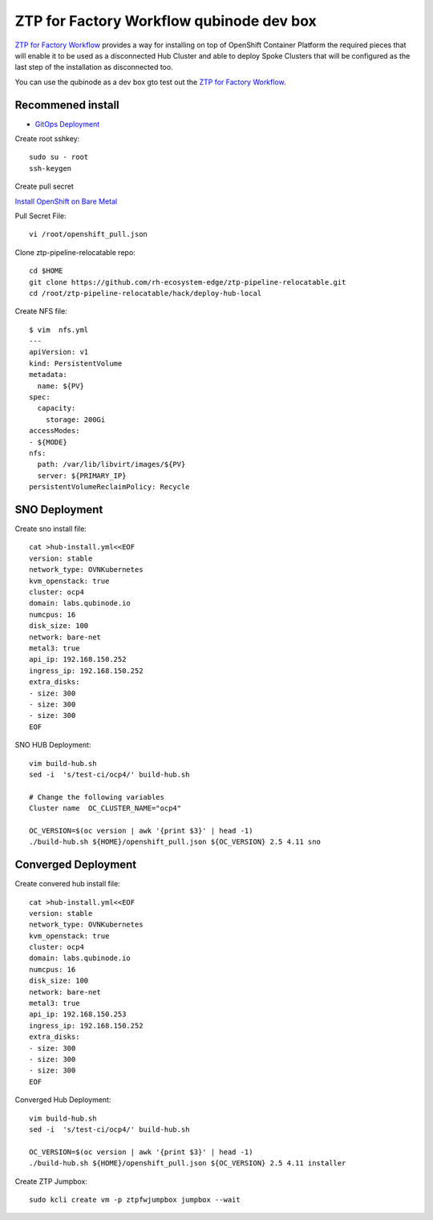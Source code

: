 ZTP for Factory Workflow qubinode dev box
==========================================
`ZTP for Factory Workflow <https://rh-ecosystem-edge.github.io/ztp-pipeline-relocatable/1.0/ZTP-for-factories.html>`_ provides a way for installing on top of OpenShift Container Platform the required pieces that will enable it to be used as a disconnected Hub Cluster and able to deploy Spoke Clusters that will be configured as the last step of the installation as disconnected too.

You can use the qubinode as a dev box gto test out the `ZTP for Factory Workflow <https://rh-ecosystem-edge.github.io/ztp-pipeline-relocatable/1.0/ZTP-for-factories.html>`_.


Recommened install
------------------
* `GitOps Deployment <https://qubinode-installer.readthedocs.io/en/latest/gitops_deployment.html>`_



Create root sshkey::

    sudo su - root
    ssh-keygen


Create pull secret

`Install OpenShift on Bare Metal <https://console.redhat.com/openshift/install/metal/installer-provisioned>`_
 
Pull Secret File::

    vi /root/openshift_pull.json


Clone ztp-pipeline-relocatable repo::

    cd $HOME
    git clone https://github.com/rh-ecosystem-edge/ztp-pipeline-relocatable.git
    cd /root/ztp-pipeline-relocatable/hack/deploy-hub-local

Create NFS file::

    $ vim  nfs.yml
    ---
    apiVersion: v1
    kind: PersistentVolume
    metadata:
      name: ${PV}
    spec:
      capacity:
        storage: 200Gi
    accessModes:
    - ${MODE}
    nfs:
      path: /var/lib/libvirt/images/${PV}
      server: ${PRIMARY_IP}
    persistentVolumeReclaimPolicy: Recycle

SNO Deployment 
--------------
Create sno install file:: 

    cat >hub-install.yml<<EOF
    version: stable
    network_type: OVNKubernetes
    kvm_openstack: true
    cluster: ocp4
    domain: labs.qubinode.io
    numcpus: 16
    disk_size: 100
    network: bare-net
    metal3: true
    api_ip: 192.168.150.252
    ingress_ip: 192.168.150.252
    extra_disks:
    - size: 300
    - size: 300
    - size: 300
    EOF

SNO HUB Deployment::

    vim build-hub.sh
    sed -i  's/test-ci/ocp4/' build-hub.sh

    # Change the following variables
    Cluster name  OC_CLUSTER_NAME="ocp4"

    OC_VERSION=$(oc version | awk '{print $3}' | head -1)
    ./build-hub.sh ${HOME}/openshift_pull.json ${OC_VERSION} 2.5 4.11 sno 


Converged Deployment 
--------------------
Create convered hub install file:: 

    cat >hub-install.yml<<EOF
    version: stable
    network_type: OVNKubernetes
    kvm_openstack: true
    cluster: ocp4
    domain: labs.qubinode.io
    numcpus: 16
    disk_size: 100
    network: bare-net
    metal3: true
    api_ip: 192.168.150.253
    ingress_ip: 192.168.150.252
    extra_disks:
    - size: 300
    - size: 300
    - size: 300
    EOF

Converged Hub Deployment:: 

    vim build-hub.sh
    sed -i  's/test-ci/ocp4/' build-hub.sh

    OC_VERSION=$(oc version | awk '{print $3}' | head -1)
    ./build-hub.sh ${HOME}/openshift_pull.json ${OC_VERSION} 2.5 4.11 installer


Create ZTP Jumpbox::

    sudo kcli create vm -p ztpfwjumpbox jumpbox --wait
